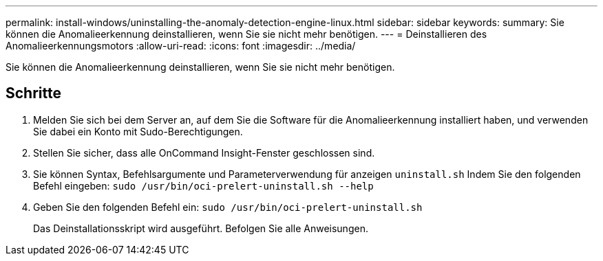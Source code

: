 ---
permalink: install-windows/uninstalling-the-anomaly-detection-engine-linux.html 
sidebar: sidebar 
keywords:  
summary: Sie können die Anomalieerkennung deinstallieren, wenn Sie sie nicht mehr benötigen. 
---
= Deinstallieren des Anomalieerkennungsmotors
:allow-uri-read: 
:icons: font
:imagesdir: ../media/


[role="lead"]
Sie können die Anomalieerkennung deinstallieren, wenn Sie sie nicht mehr benötigen.



== Schritte

. Melden Sie sich bei dem Server an, auf dem Sie die Software für die Anomalieerkennung installiert haben, und verwenden Sie dabei ein Konto mit Sudo-Berechtigungen.
. Stellen Sie sicher, dass alle OnCommand Insight-Fenster geschlossen sind.
. Sie können Syntax, Befehlsargumente und Parameterverwendung für anzeigen `uninstall.sh` Indem Sie den folgenden Befehl eingeben: `sudo /usr/bin/oci-prelert-uninstall.sh --help`
. Geben Sie den folgenden Befehl ein: `sudo /usr/bin/oci-prelert-uninstall.sh`
+
Das Deinstallationsskript wird ausgeführt. Befolgen Sie alle Anweisungen.


